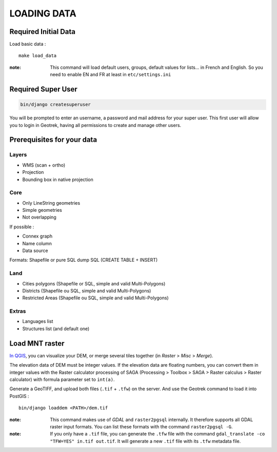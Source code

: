 .. _loading-data-section:

============
LOADING DATA
============

Required Initial Data
---------------------

Load basic data :

::

    make load_data

:note:

    This command will load default users, groups, default values for lists... in French and English. So you need to enable EN and FR at least in ``etc/settings.ini``


Required Super User
-------------------

.. code-block:: bash

    bin/django createsuperuser


You will be prompted to enter an username, a password and mail address for your super user.
This first user will allow you to login in Geotrek, having all permissions to create and manage other users.


Prerequisites for your data
---------------------------

Layers
~~~~~~

* WMS (scan + ortho)
* Projection
* Bounding box in native projection

Core
~~~~

* Only LineString geometries
* Simple geometries
* Not overlapping

If possible :

* Connex graph
* Name column
* Data source

Formats: Shapefile or pure SQL dump SQL (CREATE TABLE + INSERT)


Land
~~~~

* Cities polygons (Shapefile or SQL, simple and valid Multi-Polygons)
* Districts (Shapefile ou SQL, simple and valid Multi-Polygons)
* Restricted Areas (Shapefile ou SQL, simple and valid Multi-Polygons)

Extras
~~~~~~

* Languages list
* Structures list (and default one)


Load MNT raster
---------------

`In QGIS <http://docs.qgis.org/latest/en/docs/training_manual/processing/cutting_merging.html>`_,
you can visualize your DEM, or merge several tiles together (in *Raster* > *Misc* > *Merge*).

The elevation data of DEM must be integer values. If the elevation data are floating numbers, you can convert them in integer values with the Raster calculator processing of SAGA (Processing > Toolbox > SAGA > Raster calculus > Raster calculator) with formula parameter set to ``int(a)``.

Generate a GeoTIFF, and upload both files (``.tif`` + ``.tfw``) on the server.
And use the Geotrek command to load it into PostGIS :


::

    bin/django loaddem <PATH>/dem.tif


:note:

    This command makes use of *GDAL* and ``raster2pgsql`` internally. It
    therefore supports all GDAL raster input formats. You can list these formats
    with the command ``raster2pgsql -G``.
    
:note:

    If you only have a ``.tif`` file, you can generate the ``.tfw`` file with the command ``gdal_translate -co "TFW=YES" in.tif out.tif``. It will generate a new ``.tif`` file with its ``.tfw`` metadata file.
